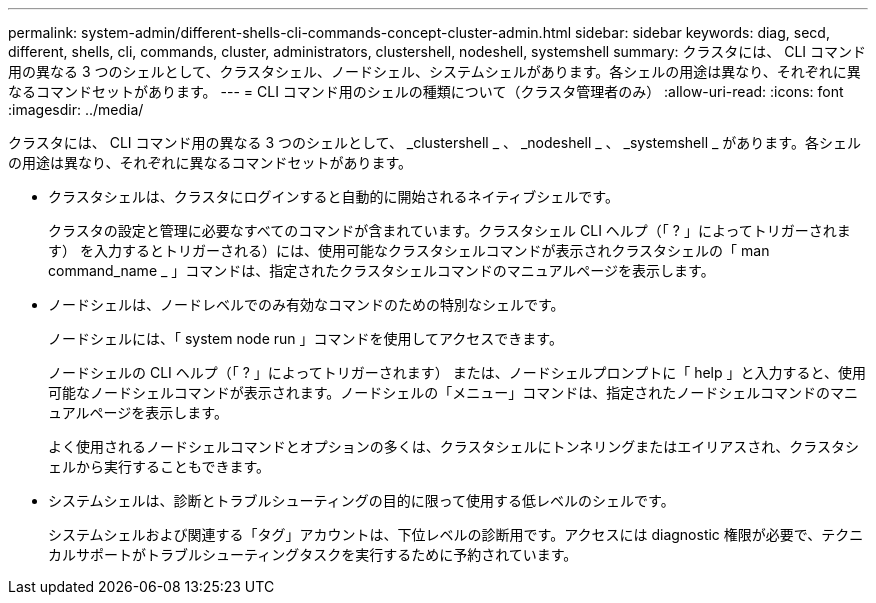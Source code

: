 ---
permalink: system-admin/different-shells-cli-commands-concept-cluster-admin.html 
sidebar: sidebar 
keywords: diag, secd, different, shells, cli, commands, cluster, administrators, clustershell, nodeshell, systemshell 
summary: クラスタには、 CLI コマンド用の異なる 3 つのシェルとして、クラスタシェル、ノードシェル、システムシェルがあります。各シェルの用途は異なり、それぞれに異なるコマンドセットがあります。 
---
= CLI コマンド用のシェルの種類について（クラスタ管理者のみ）
:allow-uri-read: 
:icons: font
:imagesdir: ../media/


[role="lead"]
クラスタには、 CLI コマンド用の異なる 3 つのシェルとして、 _clustershell _ 、 _nodeshell _ 、 _systemshell _ があります。各シェルの用途は異なり、それぞれに異なるコマンドセットがあります。

* クラスタシェルは、クラスタにログインすると自動的に開始されるネイティブシェルです。
+
クラスタの設定と管理に必要なすべてのコマンドが含まれています。クラスタシェル CLI ヘルプ（「 ? 」によってトリガーされます） を入力するとトリガーされる）には、使用可能なクラスタシェルコマンドが表示されクラスタシェルの「 man command_name _ 」コマンドは、指定されたクラスタシェルコマンドのマニュアルページを表示します。

* ノードシェルは、ノードレベルでのみ有効なコマンドのための特別なシェルです。
+
ノードシェルには、「 system node run 」コマンドを使用してアクセスできます。

+
ノードシェルの CLI ヘルプ（「 ? 」によってトリガーされます） または、ノードシェルプロンプトに「 help 」と入力すると、使用可能なノードシェルコマンドが表示されます。ノードシェルの「メニュー」コマンドは、指定されたノードシェルコマンドのマニュアルページを表示します。

+
よく使用されるノードシェルコマンドとオプションの多くは、クラスタシェルにトンネリングまたはエイリアスされ、クラスタシェルから実行することもできます。

* システムシェルは、診断とトラブルシューティングの目的に限って使用する低レベルのシェルです。
+
システムシェルおよび関連する「タグ」アカウントは、下位レベルの診断用です。アクセスには diagnostic 権限が必要で、テクニカルサポートがトラブルシューティングタスクを実行するために予約されています。


